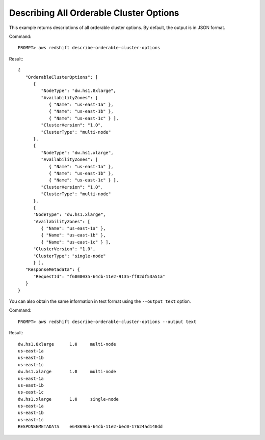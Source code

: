 Describing All Orderable Cluster Options
----------------------------------------

This example returns descriptions of all orderable cluster options.  By default, the output is in JSON format.

Command::

    PROMPT> aws redshift describe-orderable-cluster-options

Result::

    {
       "OrderableClusterOptions": [
          {
             "NodeType": "dw.hs1.8xlarge",
             "AvailabilityZones": [
                { "Name": "us-east-1a" },
                { "Name": "us-east-1b" },
                { "Name": "us-east-1c" } ],
             "ClusterVersion": "1.0",
             "ClusterType": "multi-node"
          },
          {
             "NodeType": "dw.hs1.xlarge",
             "AvailabilityZones": [
                { "Name": "us-east-1a" },
                { "Name": "us-east-1b" },
                { "Name": "us-east-1c" } ],
             "ClusterVersion": "1.0",
             "ClusterType": "multi-node"
          },
          {
          "NodeType": "dw.hs1.xlarge",
          "AvailabilityZones": [
             { "Name": "us-east-1a" },
             { "Name": "us-east-1b" },
             { "Name": "us-east-1c" } ],
          "ClusterVersion": "1.0",
          "ClusterType": "single-node"
          } ],
       "ResponseMetadata": {
          "RequestId": "f6000035-64cb-11e2-9135-ff82df53a51a"
       }
    }

You can also obtain the same information in text format using the ``--output text`` option.

Command::

    PROMPT> aws redshift describe-orderable-cluster-options --output text

Result::

    dw.hs1.8xlarge	1.0	multi-node
    us-east-1a
    us-east-1b
    us-east-1c
    dw.hs1.xlarge	1.0	multi-node
    us-east-1a
    us-east-1b
    us-east-1c
    dw.hs1.xlarge	1.0	single-node
    us-east-1a
    us-east-1b
    us-east-1c
    RESPONSEMETADATA	e648696b-64cb-11e2-bec0-17624ad140dd



